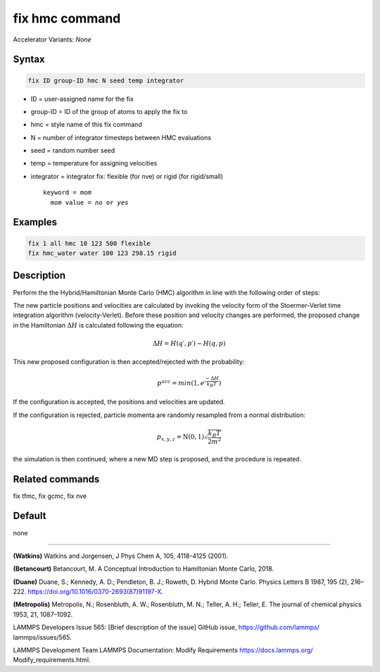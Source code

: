 fix hmc command
==============================

Accelerator Variants: *None*

Syntax
""""""
.. code-block:: LAMMPS

   fix ID group-ID hmc N seed temp integrator

* ID = user-assigned name for the fix
* group-ID = ID of the group of atoms to apply the fix to
* hmc = style name of this fix command
* N = number of integrator timesteps between HMC evaluations
* seed = random number seed
* temp = temperature for assigning velocities
* integrator = integrator fix: flexible (for nve) or rigid (for rigid/small)

  .. parsed-literal::

     keyword = *mom*
       *mom* value = *no* or *yes*
Examples
""""""""

.. code-block:: LAMMPS

   fix 1 all hmc 10 123 500 flexible
   fix hmc_water water 100 123 298.15 rigid

Description
"""""""""""
Perform the the Hybrid/Hamiltonian Monte Carlo (HMC) algorithm in line with the following order of steps:

The new particle positions and velocities are calculated by invoking the velocity form of the Stoermer-Verlet time integration algorithm (velocity-Verlet).
Before these position and velocity changes are performed, the proposed change in the Hamiltonian
:math:`\Delta{H}`
is calculated following the equation:

.. math::

   \Delta{H} = H(q′,p′) - H(q,p)


This new proposed configuration is then accepted/rejected with the probability:

.. math::

   p^{acc} = min(1,e^{\frac{-\Delta{H}}{k_B T}})

If the configuration is accepted, the positions and velocities are updated.

If the configuration is rejected, particle momenta are randomly resampled from a normal distribution:

.. math::

   p_{x,y,z} = \textbf{N}(0,1) \sqrt{\frac{k_B T}{2 m^2}}

the simulation is then continued, where a new MD step is proposed, and the procedure is repeated.

Related commands
""""""""""""""""

fix tfmc, fix gcmc, fix nve

Default
"""""""

none

----------

**(Watkins)** Watkins and Jorgensen, J Phys Chem A, 105, 4118-4125 (2001).

**(Betancourt)** Betancourt, M. A Conceptual Introduction to Hamiltonian Monte Carlo, 2018.

**(Duane)** Duane, S.; Kennedy, A. D.; Pendleton, B. J.; Roweth, D. Hybrid Monte Carlo. Physics Letters B 1987, 195 (2), 216–222. https://doi.org/10.1016/0370-2693(87)91197-X.

**(Metropolis)** Metropolis, N.; Rosenbluth, A. W.; Rosenbluth, M. N.; Teller, A. H.; Teller, E. The journal of chemical physics
1953, 21, 1087–1092.

LAMMPS Developers Issue 565: [Brief description of the issue] GitHub issue, https://github.com/lammps/
lammps/issues/565.

LAMMPS Development Team LAMMPS Documentation: Modify Requirements https://docs.lammps.org/
Modify_requirements.html.


